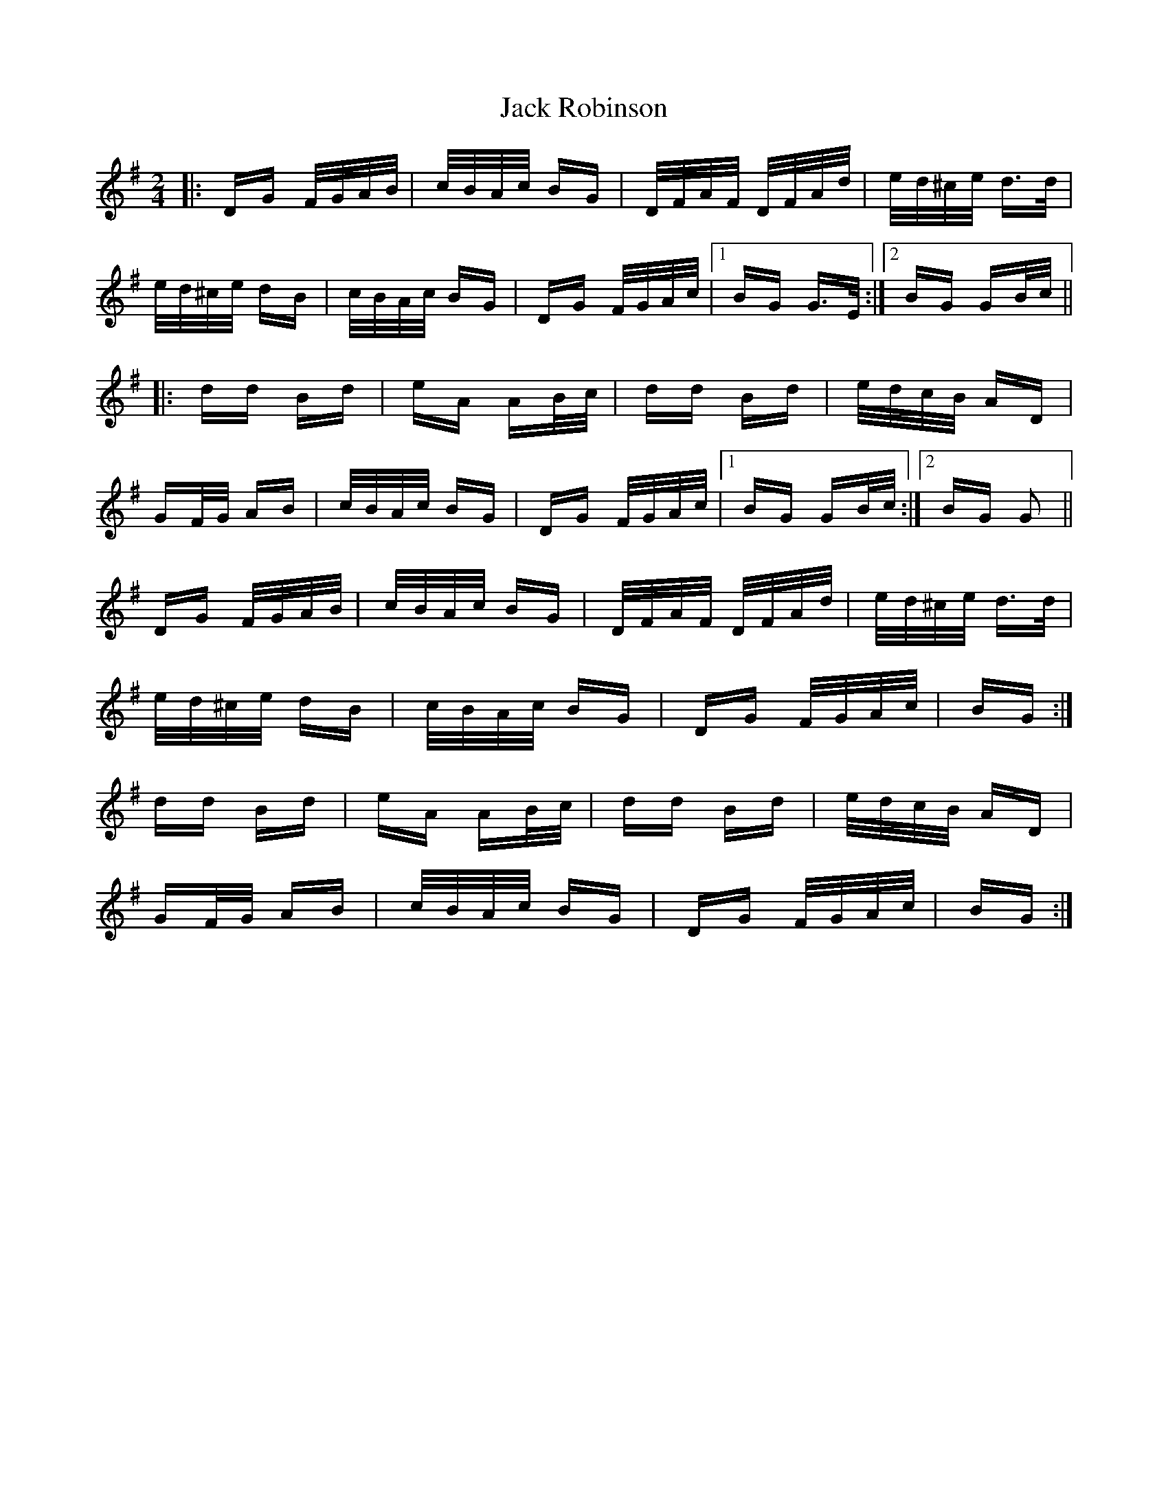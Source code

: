 X: 19347
T: Jack Robinson
R: polka
M: 2/4
K: Gmajor
|:DG F/G/A/B/|c/B/A/c/ BG|D/F/A/F/ D/F/A/d/|e/d/^c/e/ d>d|
e/d/^c/e/ dB|c/B/A/c/ BG|DG F/G/A/c/|1 BG G>E:|2 BG GB/c/||
|:dd Bd|eA AB/c/|dd Bd|e/d/c/B/ AD|
GF/G/ AB|c/B/A/c/ BG|DG F/G/A/c/|1 BG GB/c/:|2 BG G2||
DG F/G/A/B/|c/B/A/c/ BG|D/F/A/F/ D/F/A/d/|e/d/^c/e/ d>d|
e/d/^c/e/ dB|c/B/A/c/ BG|DG F/G/A/c/|BG:|
dd Bd|eA AB/c/|dd Bd|e/d/c/B/ AD|
GF/G/ AB|c/B/A/c/ BG|DG F/G/A/c/|BG:|

